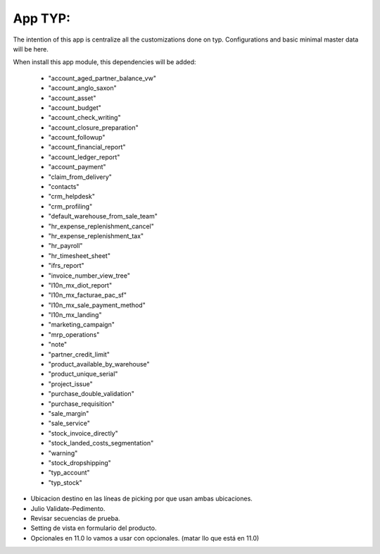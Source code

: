 App TYP:
-----------

The intention of this app is centralize all the customizations done on typ. Configurations and basic minimal master data will be here.

When install this app module, this dependencies will be added:

        * "account_aged_partner_balance_vw"
        * "account_anglo_saxon"
        * "account_asset"
        * "account_budget"
        * "account_check_writing"
        * "account_closure_preparation"
        * "account_followup"
        * "account_financial_report"
        * "account_ledger_report"
        * "account_payment"
        * "claim_from_delivery"
        * "contacts"
        * "crm_helpdesk"
        * "crm_profiling"
        * "default_warehouse_from_sale_team"
        * "hr_expense_replenishment_cancel"
        * "hr_expense_replenishment_tax"
        * "hr_payroll"
        * "hr_timesheet_sheet"
        * "ifrs_report"
        * "invoice_number_view_tree"
        * "l10n_mx_diot_report"
        * "l10n_mx_facturae_pac_sf"
        * "l10n_mx_sale_payment_method"
        * "l10n_mx_landing"
        * "marketing_campaign"
        * "mrp_operations"
        * "note"
        * "partner_credit_limit"
        * "product_available_by_warehouse"
        * "product_unique_serial"
        * "project_issue"
        * "purchase_double_validation"
        * "purchase_requisition"
        * "sale_margin"
        * "sale_service"
        * "stock_invoice_directly"
        * "stock_landed_costs_segmentation"
        * "warning"
        * "stock_dropshipping"
        * "typ_account"
        * "typ_stock"


- Ubicacion destino en las líneas de picking por que usan ambas ubicaciones.
- Julio Validate-Pedimento.
- Revisar secuencias de prueba.
- Setting de vista en formulario del producto.
- Opcionales en 11.0 lo vamos a usar con opcionales. (matar llo que está en 11.0)
